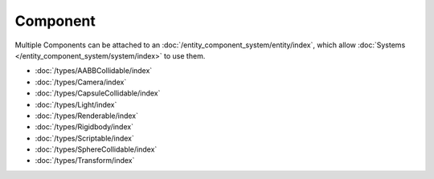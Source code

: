 Component
=========

Multiple Components can be attached to an :doc:`/entity_component_system/entity/index`, which allow :doc:`Systems </entity_component_system/system/index>` to use them.

- :doc:`/types/AABBCollidable/index`
- :doc:`/types/Camera/index`
- :doc:`/types/CapsuleCollidable/index`
- :doc:`/types/Light/index`
- :doc:`/types/Renderable/index`
- :doc:`/types/Rigidbody/index`
- :doc:`/types/Scriptable/index`
- :doc:`/types/SphereCollidable/index`
- :doc:`/types/Transform/index`